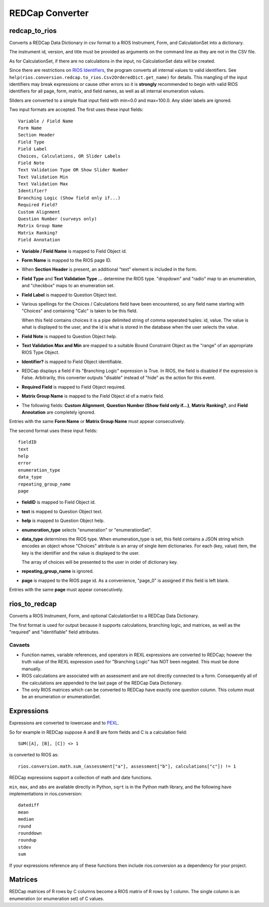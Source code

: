 ****************
REDCap Converter
****************

redcap_to_rios
==============

Converts a REDCap Data Dictionary in csv format to 
a RIOS Instrument, Form, and CalculationSet into a dictionary.

The instrument id, version, and title must be provided as 
arguments on the command line as they are not in the CSV file.

As for CalculationSet, if there are no calculations in the input, 
no CalculationSet data will be created. 
 
Since there are restrictions on `RIOS Identifiers`_,
the program converts all internal values to valid identifiers.
See ``help(rios.conversion.redcap.to_rios.Csv2OrderedDict.get_name)``
for details.  
This mangling of the input identifiers may break expressions 
or cause other errors so it is **strongly** recommended 
to begin with valid RIOS identifiers for all page, form, matrix, and 
field names, as well as all internal enumeration values.

Sliders are converted to a simple float input field 
with min=0.0 and max=100.0.  Any slider labels are ignored.

Two input formats are accepted.  The first uses these input fields::

    Variable / Field Name
    Form Name
    Section Header
    Field Type
    Field Label
    Choices, Calculations, OR Slider Labels
    Field Note
    Text Validation Type OR Show Slider Number
    Text Validation Min
    Text Validation Max
    Identifier?
    Branching Logic (Show field only if...)
    Required Field?
    Custom Alignment
    Question Number (surveys only)
    Matrix Group Name
    Matrix Ranking?
    Field Annotation

- **Variable / Field Name** is mapped to Field Object id.
- **Form Name** is mapped to the RIOS page ID.
- When **Section Header** is present, an additional "text" element is included
  in the form.
- **Field Type** and **Text Validation Type ...** determine the RIOS type.
  "dropdown" and "radio" map to an enumeration, 
  and "checkbox" maps to an enumeration set.
- **Field Label** is mapped to Question Object text.  
- Various spellings for the Choices / Calculations field have been 
  encountered, so any field name starting with "Choices" 
  and containing "Calc" is taken to be this field.

  When this field contains choices it is a pipe delimited string 
  of comma seperated tuples:  id, value.  
  The value is what is displayed to the user, 
  and the id is what is stored in the database 
  when the user selects the value.
   
- **Field Note** is mapped to Question Object help.
- **Text Validation Max and Min** 
  are mapped to a suitable Bound Constraint Object 
  as the "range" of an appropriate RIOS Type Object.
- **Identifier?** is mapped to Field Object identifiable.
- REDCap displays a field if its "Branching Logic" expression is True.
  In RIOS, the field is disabled if the expression is False.
  Arbitrarily, this converter outputs "disable" instead of "hide" 
  as the action for this event. 
- **Required Field** is mapped to Field Object required.
- **Matrix Group Name** is mapped to the Field Object id of a matrix field.
- The following fields: 
  **Custom Alignment**, 
  **Question Number (Show field only if...)**, 
  **Matrix Ranking?**, 
  and **Field Annotation** 
  are completely ignored.

Entries with the same **Form Name** or **Matrix Group Name** 
must appear consecutively. 

The second format uses these input fields::

    fieldID
    text
    help
    error
    enumeration_type
    data_type
    repeating_group_name
    page

- **fieldID** is mapped to Field Object id.
- **text** is mapped to Question Object text.
- **help** is mapped to Question Object help.
- **enumeration_type** selects "enumeration" or "enumerationSet".
- **data_type** determines the RIOS type.
  When enumeration_type is set, this field contains a JSON string 
  which encodes an object whose "Choices" attribute 
  is an array of single item dictionaries.  For each (key, value) item,
  the key is the identifier and the value is displayed to the user.

  The array of choices will be presented to the user 
  in order of dictionary key.
- **repeating_group_name** is ignored.
- **page** is mapped to the RIOS page id.  
  As a convenience, 
  "page_0" is assigned if this field is left blank.

Entries with the same **page** must appear consecutively.
  
..
  During development, numerous forms in this format were encountered 
  which had enumerations of a single entry.  
  RIOS rejects such enumerations because 
  they do not make much sense for a dropdown menu or radio button.  
  However, instead of rejecting these forms outright, as a convenience,
  the converter appends the following "default" choice to the enumeration::

      {'c999': 'N/A'}

 
rios_to_redcap
==============

Converts a RIOS Instrument, Form, and optional CalculationSet 
to a REDCap Data Dictionary.

The first format is used for output because it supports calculations,
branching logic, and matrices, as well as the "required" and "identifiable"
field attributes.

Cavaets
-------

* Function names, variable references, and operators in REXL expressions
  are converted to REDCap; however the truth value of the REXL expression 
  used for "Branching Logic" has NOT been negated. 
  This must be done manually.
 
* RIOS calculations are associated with an assessment and are not 
  directly connected to a form. Consequently all of the calculations 
  are appended to the last page of the REDCap Data Dictionary.

* The only RIOS matrices which can be converted to REDCap have exactly
  one question column. This column must be an enumeration or enumerationSet.

Expressions
===========

Expressions are converted to lowercase and to `PEXL`_.

So for example in REDCap 
suppose A and B are form fields 
and C is a calculation field::

    SUM([A], [B], [C]) <> 1

is converted to RIOS as::

    rios.conversion.math.sum_(assessment["a"], assessment["b"], calculations["c"]) != 1

REDCap expressions support a collection of math and date functions.

``min``, ``max``, and ``abs`` are available directly in Python, 
``sqrt`` is in the Python math library, 
and the following have implementations in rios.conversion::

    datediff
    mean
    median
    round
    rounddown
    roundup
    stdev
    sum
    
If your expressions reference any of these functions then include 
rios.conversion as a dependency for your project.

Matrices
========

REDCap matrices of R rows by C columns become a RIOS matrix of R rows by 1 column.
The single column is an enumeration (or enumeration set) of C values.

.. _PEXL: https://bitbucket.org/rexdb/rex.expression-provisional#rst-header-features-supported
.. _RIOS Identifiers: https://rios.readthedocs.org/en/latest/instrument_specification.html#identifier


